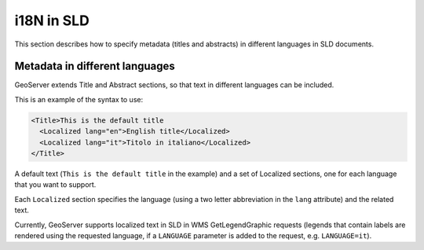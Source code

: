 .. _sld_language:

i18N in SLD
================

This section describes how to specify metadata (titles and abstracts) in different languages in SLD documents.

Metadata in different languages
-------------------------------

GeoServer extends Title and Abstract sections, so that text in different languages can be included.

This is an example of the syntax to use:

.. code-block:: xml

          <Title>This is the default title
            <Localized lang="en">English title</Localized>
            <Localized lang="it">Titolo in italiano</Localized>
          </Title>
          
A default text (``This is the default title`` in the example) and a set of Localized sections, one for each language that you want to support.

Each ``Localized`` section specifies the language (using a two letter abbreviation in the ``lang`` attribute) and the related text.

Currently, GeoServer supports localized text in SLD in WMS GetLegendGraphic requests (legends that contain labels are rendered using the
requested language, if a ``LANGUAGE`` parameter is added to the request, e.g. ``LANGUAGE=it``).

